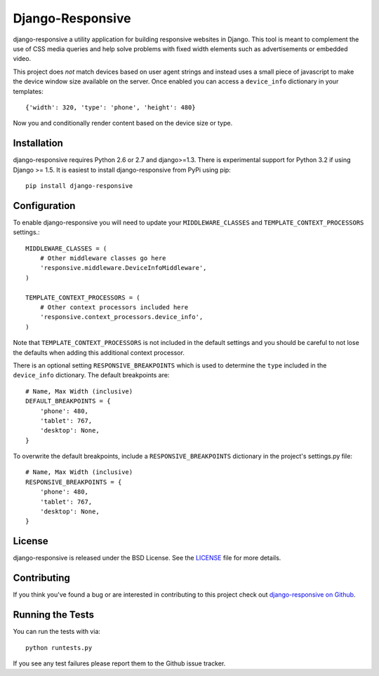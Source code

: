 Django-Responsive
========================

.. image:: https://travis-ci.org/mlavin/django-responsive.svg?branch=master
    :target: https://travis-ci.org/mlavin/django-responsive


django-responsive a utility application for building responsive websites
in Django. This tool is meant to complement the use of CSS media queries and
help solve problems with fixed width elements such as advertisements or embedded video.

This project does *not* match devices based on user agent strings and instead
uses a small piece of javascript to make the device window size available on the server.
Once enabled you can access a ``device_info`` dictionary in your templates::

    {'width': 320, 'type': 'phone', 'height': 480}

Now you and conditionally render content based on the device size or type.


Installation
------------------------------------

django-responsive requires Python 2.6 or 2.7 and django>=1.3. There is experimental
support for Python 3.2 if using Django >= 1.5. It is easiest to install django-responsive from PyPi using pip::

    pip install django-responsive


Configuration
------------------------------------

To enable django-responsive you will need to update your ``MIDDLEWARE_CLASSES`` and
``TEMPLATE_CONTEXT_PROCESSORS`` settings.::

    MIDDLEWARE_CLASSES = (
        # Other middleware classes go here
        'responsive.middleware.DeviceInfoMiddleware',
    )

    TEMPLATE_CONTEXT_PROCESSORS = (
        # Other context processors included here
        'responsive.context_processors.device_info',
    )

Note that ``TEMPLATE_CONTEXT_PROCESSORS`` is not included in the default settings
and you should be careful to not lose the defaults when adding this additional
context processor.

There is an optional setting ``RESPONSIVE_BREAKPOINTS`` which is
used to determine the ``type`` included in the ``device_info`` dictionary. The
default breakpoints are::

    # Name, Max Width (inclusive)
    DEFAULT_BREAKPOINTS = {
        'phone': 480,
        'tablet': 767,
        'desktop': None,
    }

To overwrite the default breakpoints, include a ``RESPONSIVE_BREAKPOINTS`` 
dictionary in the project's settings.py file::

    # Name, Max Width (inclusive)
    RESPONSIVE_BREAKPOINTS = {
        'phone': 480,
        'tablet': 767,
        'desktop': None,
    }


License
--------------------------------------

django-responsive is released under the BSD License. See the 
`LICENSE <https://github.com/mlavin/django-responsive/blob/master/LICENSE>`_ file for more details.


Contributing
--------------------------------------

If you think you've found a bug or are interested in contributing to this project
check out `django-responsive on Github <https://github.com/mlavin/django-responsive>`_.


Running the Tests
------------------------------------

You can run the tests with via::

    python runtests.py

If you see any test failures please report them to the Github issue tracker.
